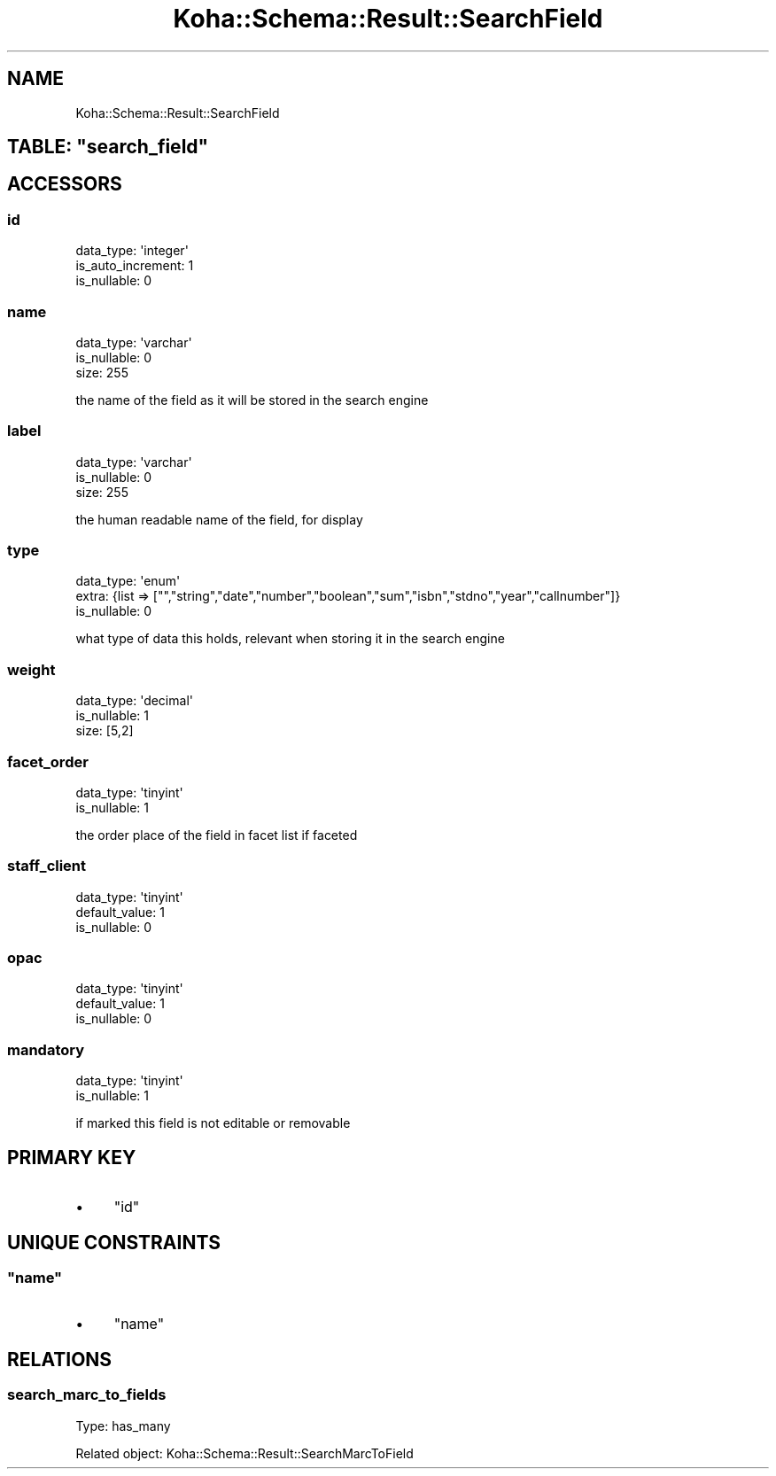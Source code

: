 .\" Automatically generated by Pod::Man 4.10 (Pod::Simple 3.35)
.\"
.\" Standard preamble:
.\" ========================================================================
.de Sp \" Vertical space (when we can't use .PP)
.if t .sp .5v
.if n .sp
..
.de Vb \" Begin verbatim text
.ft CW
.nf
.ne \\$1
..
.de Ve \" End verbatim text
.ft R
.fi
..
.\" Set up some character translations and predefined strings.  \*(-- will
.\" give an unbreakable dash, \*(PI will give pi, \*(L" will give a left
.\" double quote, and \*(R" will give a right double quote.  \*(C+ will
.\" give a nicer C++.  Capital omega is used to do unbreakable dashes and
.\" therefore won't be available.  \*(C` and \*(C' expand to `' in nroff,
.\" nothing in troff, for use with C<>.
.tr \(*W-
.ds C+ C\v'-.1v'\h'-1p'\s-2+\h'-1p'+\s0\v'.1v'\h'-1p'
.ie n \{\
.    ds -- \(*W-
.    ds PI pi
.    if (\n(.H=4u)&(1m=24u) .ds -- \(*W\h'-12u'\(*W\h'-12u'-\" diablo 10 pitch
.    if (\n(.H=4u)&(1m=20u) .ds -- \(*W\h'-12u'\(*W\h'-8u'-\"  diablo 12 pitch
.    ds L" ""
.    ds R" ""
.    ds C` ""
.    ds C' ""
'br\}
.el\{\
.    ds -- \|\(em\|
.    ds PI \(*p
.    ds L" ``
.    ds R" ''
.    ds C`
.    ds C'
'br\}
.\"
.\" Escape single quotes in literal strings from groff's Unicode transform.
.ie \n(.g .ds Aq \(aq
.el       .ds Aq '
.\"
.\" If the F register is >0, we'll generate index entries on stderr for
.\" titles (.TH), headers (.SH), subsections (.SS), items (.Ip), and index
.\" entries marked with X<> in POD.  Of course, you'll have to process the
.\" output yourself in some meaningful fashion.
.\"
.\" Avoid warning from groff about undefined register 'F'.
.de IX
..
.nr rF 0
.if \n(.g .if rF .nr rF 1
.if (\n(rF:(\n(.g==0)) \{\
.    if \nF \{\
.        de IX
.        tm Index:\\$1\t\\n%\t"\\$2"
..
.        if !\nF==2 \{\
.            nr % 0
.            nr F 2
.        \}
.    \}
.\}
.rr rF
.\" ========================================================================
.\"
.IX Title "Koha::Schema::Result::SearchField 3pm"
.TH Koha::Schema::Result::SearchField 3pm "2023-10-03" "perl v5.28.1" "User Contributed Perl Documentation"
.\" For nroff, turn off justification.  Always turn off hyphenation; it makes
.\" way too many mistakes in technical documents.
.if n .ad l
.nh
.SH "NAME"
Koha::Schema::Result::SearchField
.ie n .SH "TABLE: ""search_field"""
.el .SH "TABLE: \f(CWsearch_field\fP"
.IX Header "TABLE: search_field"
.SH "ACCESSORS"
.IX Header "ACCESSORS"
.SS "id"
.IX Subsection "id"
.Vb 3
\&  data_type: \*(Aqinteger\*(Aq
\&  is_auto_increment: 1
\&  is_nullable: 0
.Ve
.SS "name"
.IX Subsection "name"
.Vb 3
\&  data_type: \*(Aqvarchar\*(Aq
\&  is_nullable: 0
\&  size: 255
.Ve
.PP
the name of the field as it will be stored in the search engine
.SS "label"
.IX Subsection "label"
.Vb 3
\&  data_type: \*(Aqvarchar\*(Aq
\&  is_nullable: 0
\&  size: 255
.Ve
.PP
the human readable name of the field, for display
.SS "type"
.IX Subsection "type"
.Vb 3
\&  data_type: \*(Aqenum\*(Aq
\&  extra: {list => ["","string","date","number","boolean","sum","isbn","stdno","year","callnumber"]}
\&  is_nullable: 0
.Ve
.PP
what type of data this holds, relevant when storing it in the search engine
.SS "weight"
.IX Subsection "weight"
.Vb 3
\&  data_type: \*(Aqdecimal\*(Aq
\&  is_nullable: 1
\&  size: [5,2]
.Ve
.SS "facet_order"
.IX Subsection "facet_order"
.Vb 2
\&  data_type: \*(Aqtinyint\*(Aq
\&  is_nullable: 1
.Ve
.PP
the order place of the field in facet list if faceted
.SS "staff_client"
.IX Subsection "staff_client"
.Vb 3
\&  data_type: \*(Aqtinyint\*(Aq
\&  default_value: 1
\&  is_nullable: 0
.Ve
.SS "opac"
.IX Subsection "opac"
.Vb 3
\&  data_type: \*(Aqtinyint\*(Aq
\&  default_value: 1
\&  is_nullable: 0
.Ve
.SS "mandatory"
.IX Subsection "mandatory"
.Vb 2
\&  data_type: \*(Aqtinyint\*(Aq
\&  is_nullable: 1
.Ve
.PP
if marked this field is not editable or removable
.SH "PRIMARY KEY"
.IX Header "PRIMARY KEY"
.IP "\(bu" 4
\&\*(L"id\*(R"
.SH "UNIQUE CONSTRAINTS"
.IX Header "UNIQUE CONSTRAINTS"
.ie n .SS """name"""
.el .SS "\f(CWname\fP"
.IX Subsection "name"
.IP "\(bu" 4
\&\*(L"name\*(R"
.SH "RELATIONS"
.IX Header "RELATIONS"
.SS "search_marc_to_fields"
.IX Subsection "search_marc_to_fields"
Type: has_many
.PP
Related object: Koha::Schema::Result::SearchMarcToField

